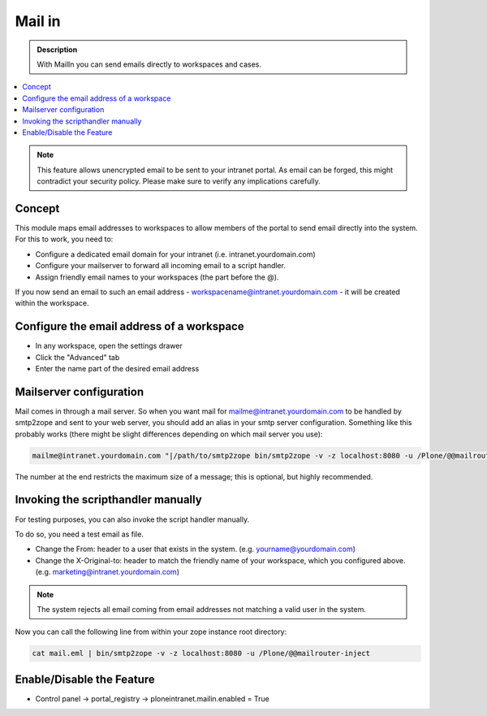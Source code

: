 =======
Mail in
=======

.. admonition:: Description

   With MailIn you can send emails directly to workspaces and cases.

.. contents:: :local:

.. note:: This feature allows unencrypted email to be sent to your intranet portal. As email can be forged, this might contradict your security policy. Please make sure to verify any implications carefully.


Concept
-------

This module maps email addresses to workspaces to allow members of the portal to send email directly into the system. For this to work, you need to:

- Configure a dedicated email domain for your intranet (i.e. intranet.yourdomain.com)
- Configure your mailserver to forward all incoming email to a script handler.
- Assign friendly email names to your workspaces (the part before the @).

If you now send an email to such an email address - workspacename@intranet.yourdomain.com - it will be created within the workspace. 

Configure the email address of a workspace
------------------------------------------

- In any workspace, open the settings drawer
- Click the "Advanced" tab
- Enter the name part of the desired email address

.. image:: mailin1.png
   :alt: Configuration of the email address




Mailserver configuration
------------------------

Mail comes in through a mail server. So when you want mail for mailme@intranet.yourdomain.com to be handled by smtp2zope and sent to your web server, you should add an alias in your smtp server configuration. Something like this probably works (there might be slight differences depending on which mail server you use):

.. code :: 

    mailme@intranet.yourdomain.com "|/path/to/smtp2zope bin/smtp2zope -v -z localhost:8080 -u /Plone/@@mailrouter-inject 1000000"

The number at the end restricts the maximum size of a message; this is optional, but highly recommended.


Invoking the scripthandler manually
-----------------------------------

For testing purposes, you can also invoke the script handler manually. 

To do so, you need a test email as file. 

- Change the From: header to a user that exists in the system. (e.g. yourname@yourdomain.com)
- Change the X-Original-to: header to match the friendly name of your workspace, which you configured above. (e.g. marketing@intranet.yourdomain.com)

.. note:: The system rejects all email coming from email addresses not matching a valid user in the system.

Now you can call the following line from within your zope instance root directory:

.. code:: python

    cat mail.eml | bin/smtp2zope -v -z localhost:8080 -u /Plone/@@mailrouter-inject


Enable/Disable the Feature
--------------------------

- Control panel -> portal_registry -> ploneintranet.mailin.enabled = True



